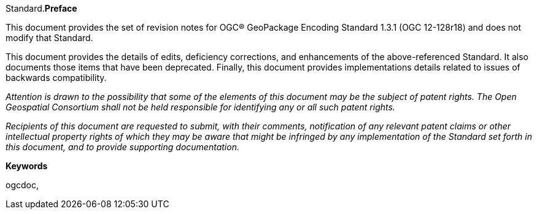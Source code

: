 Standard.[big]*Preface*

This document provides the set of revision notes for OGC® GeoPackage Encoding Standard 1.3.1 (OGC 12-128r18) and does not modify that Standard.

This document provides the details of edits, deficiency corrections, and enhancements of the above-referenced Standard. It also documents those items that have been deprecated. Finally, this document provides implementations details related to issues of backwards compatibility.

_Attention is drawn to the possibility that some of the elements of this document may be the subject of patent rights. The Open Geospatial Consortium shall not be held responsible for identifying any or all such patent rights._

_Recipients of this document are requested to submit, with their comments, notification of any relevant patent claims or other intellectual property rights of which they may be aware that might be infringed by any implementation of the Standard set forth in this document, and to provide supporting documentation._

.[big]*Keywords*
ogcdoc,
